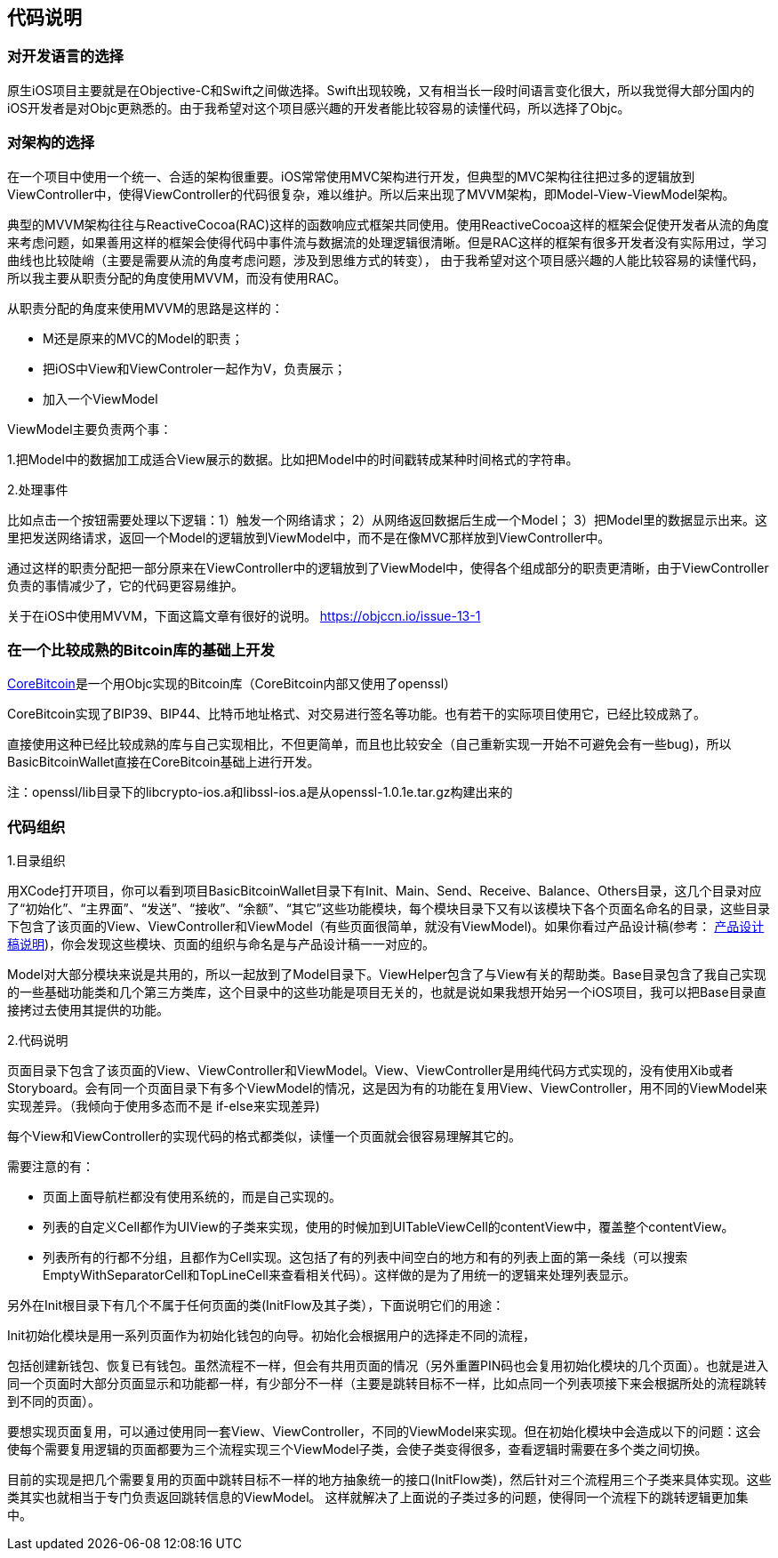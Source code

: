 == 代码说明
=== 对开发语言的选择

原生iOS项目主要就是在Objective-C和Swift之间做选择。Swift出现较晚，又有相当长一段时间语言变化很大，所以我觉得大部分国内的iOS开发者是对Objc更熟悉的。由于我希望对这个项目感兴趣的开发者能比较容易的读懂代码，所以选择了Objc。

=== 对架构的选择

在一个项目中使用一个统一、合适的架构很重要。iOS常常使用MVC架构进行开发，但典型的MVC架构往往把过多的逻辑放到ViewController中，使得ViewController的代码很复杂，难以维护。所以后来出现了MVVM架构，即Model-View-ViewModel架构。

典型的MVVM架构往往与ReactiveCocoa(RAC)这样的函数响应式框架共同使用。使用ReactiveCocoa这样的框架会促使开发者从流的角度来考虑问题，如果善用这样的框架会使得代码中事件流与数据流的处理逻辑很清晰。但是RAC这样的框架有很多开发者没有实际用过，学习曲线也比较陡峭（主要是需要从流的角度考虑问题，涉及到思维方式的转变），
由于我希望对这个项目感兴趣的人能比较容易的读懂代码，所以我主要从职责分配的角度使用MVVM，而没有使用RAC。

从职责分配的角度来使用MVVM的思路是这样的：

* M还是原来的MVC的Model的职责；

* 把iOS中View和ViewControler一起作为V，负责展示；

* 加入一个ViewModel

ViewModel主要负责两个事：

1.把Model中的数据加工成适合View展示的数据。比如把Model中的时间戳转成某种时间格式的字符串。

2.处理事件

比如点击一个按钮需要处理以下逻辑：1）触发一个网络请求； 2）从网络返回数据后生成一个Model； 3）把Model里的数据显示出来。这里把发送网络请求，返回一个Model的逻辑放到ViewModel中，而不是在像MVC那样放到ViewController中。

通过这样的职责分配把一部分原来在ViewController中的逻辑放到了ViewModel中，使得各个组成部分的职责更清晰，由于ViewController负责的事情减少了，它的代码更容易维护。

关于在iOS中使用MVVM，下面这篇文章有很好的说明。
https://objccn.io/issue-13-1

=== 在一个比较成熟的Bitcoin库的基础上开发

https://github.com/oleganza/CoreBitcoin[CoreBitcoin]是一个用Objc实现的Bitcoin库（CoreBitcoin内部又使用了openssl）

CoreBitcoin实现了BIP39、BIP44、比特币地址格式、对交易进行签名等功能。也有若干的实际项目使用它，已经比较成熟了。

直接使用这种已经比较成熟的库与自己实现相比，不但更简单，而且也比较安全（自己重新实现一开始不可避免会有一些bug)，所以BasicBitcoinWallet直接在CoreBitcoin基础上进行开发。

注：openssl/lib目录下的libcrypto-ios.a和libssl-ios.a是从openssl-1.0.1e.tar.gz构建出来的


=== 代码组织

1.目录组织

用XCode打开项目，你可以看到项目BasicBitcoinWallet目录下有Init、Main、Send、Receive、Balance、Others目录，这几个目录对应了“初始化”、“主界面”、“发送”、“接收”、“余额”、“其它”这些功能模块，每个模块目录下又有以该模块下各个页面名命名的目录，这些目录下包含了该页面的View、ViewController和ViewModel（有些页面很简单，就没有ViewModel)。如果你看过产品设计稿(参考： https://github.com/lianxianghui/BasicBitcoinWalletDocs/blob/master/ProductDesignDraftDescription.adoc[产品设计稿说明])，你会发现这些模块、页面的组织与命名是与产品设计稿一一对应的。

Model对大部分模块来说是共用的，所以一起放到了Model目录下。ViewHelper包含了与View有关的帮助类。Base目录包含了我自己实现的一些基础功能类和几个第三方类库，这个目录中的这些功能是项目无关的，也就是说如果我想开始另一个iOS项目，我可以把Base目录直接拷过去使用其提供的功能。

2.代码说明

页面目录下包含了该页面的View、ViewController和ViewModel。View、ViewController是用纯代码方式实现的，没有使用Xib或者Storyboard。会有同一个页面目录下有多个ViewModel的情况，这是因为有的功能在复用View、ViewController，用不同的ViewModel来实现差异。（我倾向于使用多态而不是
if-else来实现差异)

每个View和ViewController的实现代码的格式都类似，读懂一个页面就会很容易理解其它的。

需要注意的有：

* 页面上面导航栏都没有使用系统的，而是自己实现的。

* 列表的自定义Cell都作为UIView的子类来实现，使用的时候加到UITableViewCell的contentView中，覆盖整个contentView。

* 列表所有的行都不分组，且都作为Cell实现。这包括了有的列表中间空白的地方和有的列表上面的第一条线（可以搜索EmptyWithSeparatorCell和TopLineCell来查看相关代码）。这样做的是为了用统一的逻辑来处理列表显示。

另外在Init根目录下有几个不属于任何页面的类(InitFlow及其子类），下面说明它们的用途：

Init初始化模块是用一系列页面作为初始化钱包的向导。初始化会根据用户的选择走不同的流程，

包括创建新钱包、恢复已有钱包。虽然流程不一样，但会有共用页面的情况（另外重置PIN码也会复用初始化模块的几个页面）。也就是进入同一个页面时大部分页面显示和功能都一样，有少部分不一样（主要是跳转目标不一样，比如点同一个列表项接下来会根据所处的流程跳转到不同的页面）。

要想实现页面复用，可以通过使用同一套View、ViewController，不同的ViewModel来实现。但在初始化模块中会造成以下的问题：这会使每个需要复用逻辑的页面都要为三个流程实现三个ViewModel子类，会使子类变得很多，查看逻辑时需要在多个类之间切换。

目前的实现是把几个需要复用的页面中跳转目标不一样的地方抽象统一的接口(InitFlow类)，然后针对三个流程用三个子类来具体实现。这些类其实也就相当于专门负责返回跳转信息的ViewModel。
这样就解决了上面说的子类过多的问题，使得同一个流程下的跳转逻辑更加集中。
